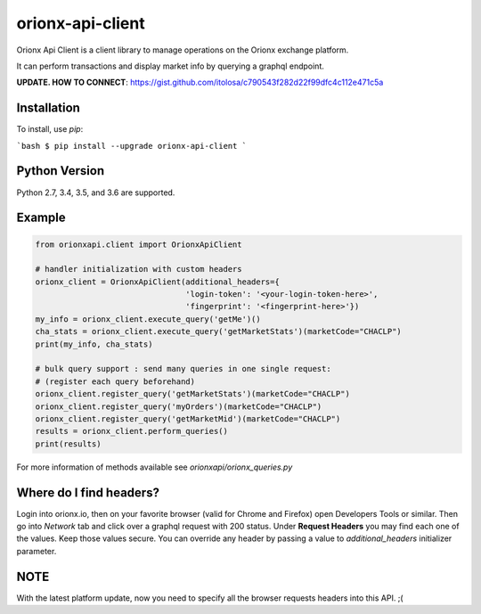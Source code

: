 =================
orionx-api-client
=================

Orionx Api Client is a client library to manage operations on the Orionx exchange platform.

It can perform transactions and display market info by querying a graphql endpoint.

**UPDATE. HOW TO CONNECT**: https://gist.github.com/itolosa/c790543f282d22f99dfc4c112e471c5a

Installation
============

To install, use `pip`:

```bash
$ pip install --upgrade orionx-api-client
```

Python Version
==============

Python 2.7, 3.4, 3.5, and 3.6 are supported.

Example
=======
.. code:: python

    from orionxapi.client import OrionxApiClient

    # handler initialization with custom headers
    orionx_client = OrionxApiClient(additional_headers={
                                    'login-token': '<your-login-token-here>',
                                    'fingerprint': '<fingerprint-here>'})
    my_info = orionx_client.execute_query('getMe')()
    cha_stats = orionx_client.execute_query('getMarketStats')(marketCode="CHACLP")
    print(my_info, cha_stats)

    # bulk query support : send many queries in one single request:
    # (register each query beforehand)
    orionx_client.register_query('getMarketStats')(marketCode="CHACLP")
    orionx_client.register_query('myOrders')(marketCode="CHACLP")
    orionx_client.register_query('getMarketMid')(marketCode="CHACLP")
    results = orionx_client.perform_queries()
    print(results)

For more information of methods available see `orionxapi/orionx_queries.py`

Where do I find headers?
========================
Login into orionx.io, then on your favorite browser (valid for Chrome and Firefox) open Developers Tools or similar. Then go into `Network` tab and click over a graphql request with 200 status. Under **Request Headers** you may find each one of the values. Keep those values secure. You can override any header by passing a value to `additional_headers` initializer parameter.

.. image:: https://github.com/itolosa/orionx-api-client/raw/meta/meta/login-token-example.png
   :height: 100px
   :width: 200 px
   :scale: 50 %
   :alt: alternate text
   :align: right
NOTE
====
With the latest platform update, now you need to specify all the browser requests headers into this API. ;(
